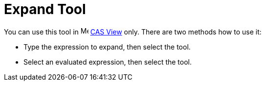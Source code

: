 = Expand Tool
:page-en: tools/Expand
ifdef::env-github[:imagesdir: /en/modules/ROOT/assets/images]

You can use this tool in image:16px-Menu_view_cas.svg.png[Menu view cas.svg,width=16,height=16] xref:/CAS_View.adoc[CAS
View] only. There are two methods how to use it:

* Type the expression to expand, then select the tool.
* Select an evaluated expression, then select the tool.
